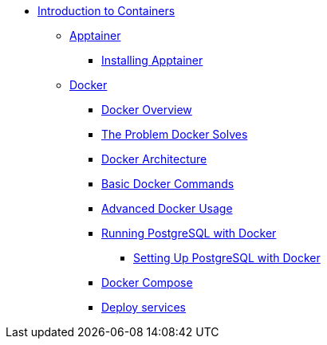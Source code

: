 * xref:index.adoc[Introduction to Containers]
** xref:apptainer/index.adoc[Apptainer]
*** xref:apptainer/apptainer-install.adoc[Installing Apptainer]
** xref:docker/index.adoc[Docker]
*** xref:docker/docker-overview.adoc[Docker Overview]
*** xref:docker/docker-problems-solved.adoc[The Problem Docker Solves]
*** xref:docker/docker-architecture.adoc[Docker Architecture]
*** xref:docker/docker-commands.adoc[Basic Docker Commands]
*** xref:docker/docker-advanced-usage.adoc[Advanced Docker Usage]
*** xref:docker/docker-postgres.adoc[Running PostgreSQL with Docker]
**** xref:docker/docker-postgres-example.adoc[Setting Up PostgreSQL with Docker]
*** xref:docker/docker-compose.adoc[Docker Compose]
*** xref:docker/docker-deploy.adoc[Deploy services]